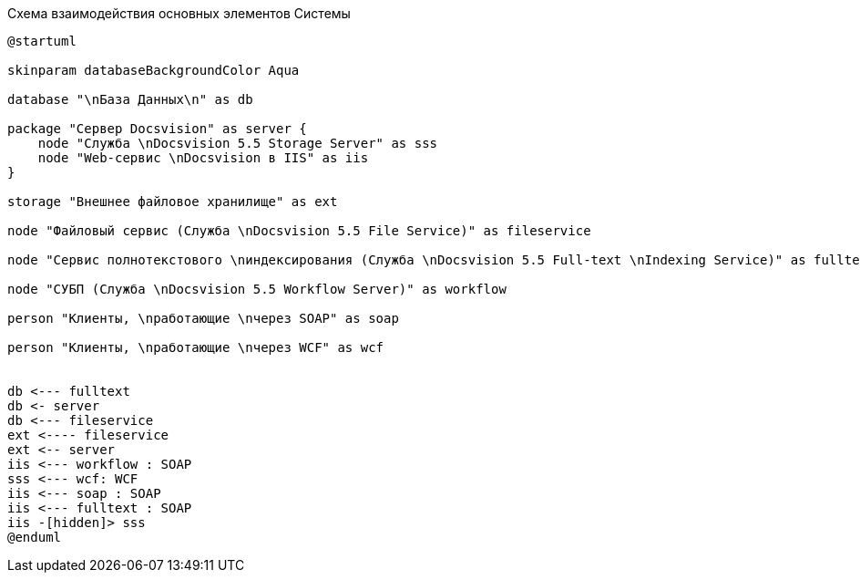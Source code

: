 .Схема взаимодействия основных элементов Системы
[plantuml, svg]
....
@startuml

skinparam databaseBackgroundColor Aqua

database "\nБаза Данных\n" as db

package "Сервер Docsvision" as server {
    node "Служба \nDocsvision 5.5 Storage Server" as sss
    node "Web-сервис \nDocsvision в IIS" as iis
}

storage "Внешнее файловое хранилище" as ext

node "Файловый сервис (Служба \nDocsvision 5.5 File Service)" as fileservice

node "Сервис полнотекстового \nиндексирования (Служба \nDocsvision 5.5 Full-text \nIndexing Service)" as fulltext

node "СУБП (Служба \nDocsvision 5.5 Workflow Server)" as workflow

person "Клиенты, \nработающие \nчерез SOAP" as soap

person "Клиенты, \nработающие \nчерез WCF" as wcf


db <--- fulltext
db <- server
db <--- fileservice
ext <---- fileservice
ext <-- server
iis <--- workflow : SOAP
sss <--- wcf: WCF
iis <--- soap : SOAP
iis <--- fulltext : SOAP
iis -[hidden]> sss
@enduml
....